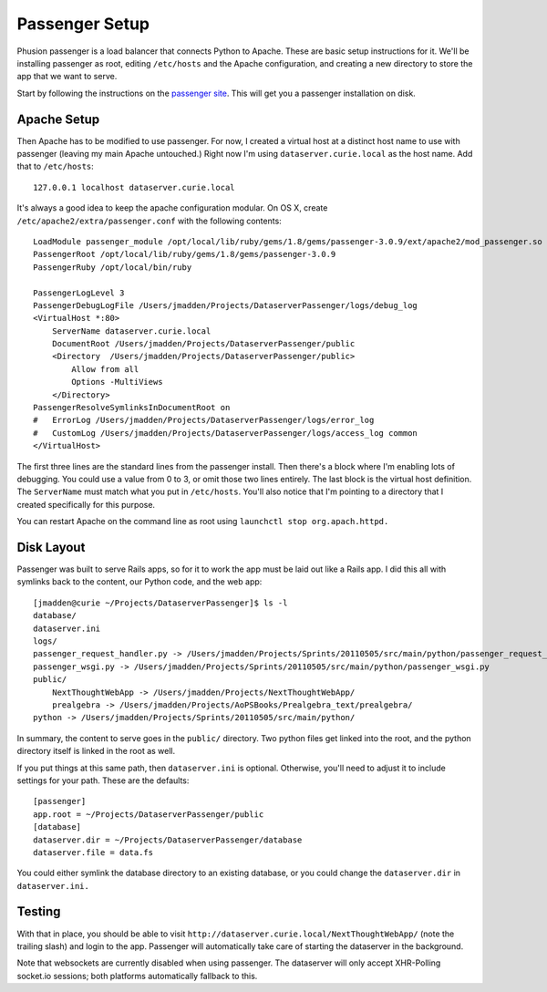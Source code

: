 Passenger Setup
===============

Phusion passenger is a load balancer that connects Python to Apache.
These are basic setup instructions for it. We'll be installing passenger
as root, editing ``/etc/hosts`` and the Apache configuration, and
creating a new directory to store the app that we want to serve.

Start by following the instructions on the `passenger
site <http://www.modrails.com/install.html>`_. This will get you a
passenger installation on disk.

Apache Setup
------------

Then Apache has to be modified to use passenger. For now, I created a
virtual host at a distinct host name to use with passenger (leaving my
main Apache untouched.) Right now I'm using ``dataserver.curie.local``
as the host name. Add that to ``/etc/hosts``:

::

    127.0.0.1 localhost dataserver.curie.local

It's always a good idea to keep the apache configuration modular. On OS
X, create ``/etc/apache2/extra/passenger.conf`` with the following
contents:

::

    LoadModule passenger_module /opt/local/lib/ruby/gems/1.8/gems/passenger-3.0.9/ext/apache2/mod_passenger.so
    PassengerRoot /opt/local/lib/ruby/gems/1.8/gems/passenger-3.0.9
    PassengerRuby /opt/local/bin/ruby

    PassengerLogLevel 3
    PassengerDebugLogFile /Users/jmadden/Projects/DataserverPassenger/logs/debug_log
    <VirtualHost *:80>
        ServerName dataserver.curie.local
        DocumentRoot /Users/jmadden/Projects/DataserverPassenger/public
        <Directory  /Users/jmadden/Projects/DataserverPassenger/public>
            Allow from all
            Options -MultiViews
        </Directory>
    PassengerResolveSymlinksInDocumentRoot on
    #   ErrorLog /Users/jmadden/Projects/DataserverPassenger/logs/error_log
    #   CustomLog /Users/jmadden/Projects/DataserverPassenger/logs/access_log common
    </VirtualHost>

The first three lines are the standard lines from the passenger install.
Then there's a block where I'm enabling lots of debugging. You could use
a value from 0 to 3, or omit those two lines entirely. The last block is
the virtual host definition. The ``ServerName`` must match what you put
in ``/etc/hosts``. You'll also notice that I'm pointing to a directory
that I created specifically for this purpose.

You can restart Apache on the command line as root using
``launchctl stop org.apach.httpd.``

Disk Layout
-----------

Passenger was built to serve Rails apps, so for it to work the app must
be laid out like a Rails app. I did this all with symlinks back to the
content, our Python code, and the web app:

::

    [jmadden@curie ~/Projects/DataserverPassenger]$ ls -l
    database/
    dataserver.ini
    logs/
    passenger_request_handler.py -> /Users/jmadden/Projects/Sprints/20110505/src/main/python/passenger_request_handler.py
    passenger_wsgi.py -> /Users/jmadden/Projects/Sprints/20110505/src/main/python/passenger_wsgi.py
    public/
        NextThoughtWebApp -> /Users/jmadden/Projects/NextThoughtWebApp/
        prealgebra -> /Users/jmadden/Projects/AoPSBooks/Prealgebra_text/prealgebra/
    python -> /Users/jmadden/Projects/Sprints/20110505/src/main/python/

In summary, the content to serve goes in the ``public/`` directory. Two
python files get linked into the root, and the python directory itself
is linked in the root as well.

If you put things at this same path, then ``dataserver.ini`` is
optional. Otherwise, you'll need to adjust it to include settings for
your path. These are the defaults:

::

    [passenger]
    app.root = ~/Projects/DataserverPassenger/public
    [database]
    dataserver.dir = ~/Projects/DataserverPassenger/database
    dataserver.file = data.fs

You could either symlink the database directory to an existing database,
or you could change the ``dataserver.dir`` in ``dataserver.ini.``

Testing
-------

With that in place, you should be able to visit
``http://dataserver.curie.local/NextThoughtWebApp/`` (note the trailing
slash) and login to the app. Passenger will automatically take care of
starting the dataserver in the background.

Note that websockets are currently disabled when using passenger. The
dataserver will only accept XHR-Polling socket.io sessions; both
platforms automatically fallback to this.
